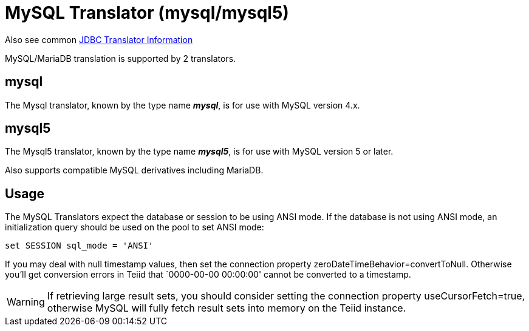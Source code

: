 
= MySQL Translator (mysql/mysql5)

Also see common link:JDBC_Translators.adoc[JDBC Translator Information]

MySQL/MariaDB translation is supported by 2 translators.

== mysql

The Mysql translator, known by the type name *_mysql_*, is for use with MySQL version 4.x.

== mysql5

The Mysql5 translator, known by the type name *_mysql5_*, is for use with MySQL version 5 or later.

Also supports compatible MySQL derivatives including MariaDB.

== Usage

The MySQL Translators expect the database or session to be using ANSI mode. If the database is not using ANSI mode, an initialization query should be used on the pool to set ANSI mode:

[source,sql]
----
set SESSION sql_mode = 'ANSI'
----

If you may deal with null timestamp values, then set the connection property zeroDateTimeBehavior=convertToNull. Otherwise you’ll get conversion errors in Teiid that `0000-00-00 00:00:00' cannot be converted to a timestamp.

WARNING: If retrieving large result sets, you should consider setting the connection property useCursorFetch=true, otherwise MySQL will fully fetch result sets into memory on the Teiid instance.
